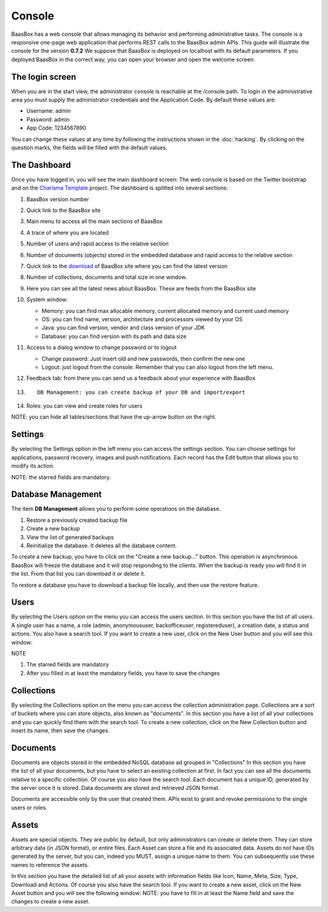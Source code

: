 Console
=======
BaasBox has a web console that allows managing its behavior and performing administrative
tasks. The console is a responsive one-page web application that
performs REST calls to the BaasBox admin APIs. This guide will
illustrate the console for the version **0.7.2**\  We suppose that
BaasBox is deployed on localhost with its default parameters. If you
deployed BaasBox in the correct way, you can open your browser and open
the welcome screen: |Home Console|

The login screen
----------------

When you are in the start view, the administrator console is reachable
at the /console path. |Login Screen| To login in the administrative area
you must supply the administrator credentials and the Application Code.
By default these values are:

-  Username: admin
-  Password: admin
-  App Code: 1234567890

You can change these values at any time by following the instructions shown
in the :doc:`hacking`. By clicking on the question marks, the
fields will be filled with the default values. 

The Dashboard 
-------------

Once you have logged in, you will see the main dashboard screen: |Dashboard|\  The
web console is based on the Twitter bootstrap and on the `Charisma Template <https://github.com/usmanhalalit/charisma/>`_ project. The
dashboard is splitted into several sections:

1.  BaasBox version number
2.  Quick link to the BaasBox site
3.  Main menu to access all the main sections of BaasBox
4.  A trace of where you are located
5.  Number of users and rapid access to the relative section
6.  Number of documents (objects) stored in the embedded database and
    rapid access to the relative section
7.  Quick link to the `download <http://www.baasbox.com/download/>`_ of BaasBox site where you
    can find the latest version
8.  Number of collections, documents and total size in one window.
9.  Here you can see all the latest news about BaasBox. These are feeds from
    the BaasBox site |News|
10. System window:

    -  Memory: you can find max allocable memory, current allocated
       memory and current used memory
    -  OS: you can find name, version, architecture and processors
       viewed by your OS
    -  Java: you can find version, vendor and class version of your JDK
    -  Database: you can find version with its path and data size

11. Access to a dialog window to change password or to logout

    -  Change password: Just insert old and new passwords, then confirm
       the new one
    -  Logout: just logout from the console. Remember that you can also
       logout from the left menu.

12. Feedback tab: from there you can send us a feedback about your
    experience with BaasBox
13. ::

         DB Management: you can create backup of your DB and import/export

14. Roles: you can view and create roles for users

NOTE: you can hide all tables/sections that have the up-arrow button on
the right.

Settings
--------

By selecting the Settings option in the left menu you can access the
settings section. You can choose settings for applications, password
recovery, images and push notifications. Each record has the Edit button
that allows you to modify its action.

NOTE: the starred fields are mandatory.

Database Management
-------------------

The item **DB Management** allows you to perform some operations on the
database. |DB Management|

1. Restore a previously created backup file
2. Create a new backup
3. View the list of generated backups
4. Reinitialize the database. It deletes all the
   database content.

To create a new backup, you have to click on the "Create a new
backup..." button. This operation is asynchronous. BaasBox will freeze
the database and it will stop responding to the clients. When the backup
is ready you will find it in the list. From that list you can download
it or delete it.

To restore a database you have to download a backup file locally, and
then use the restore feature.

Users
-----

By selecting the Users option on the menu you can access the users
section. |Users|\  In this section you have the list of all users. A
single user has a name, a role (admin, anonymoususer, backofficeuser,
registereduser), a creation date, a status and actions. You also have a
search tool. If you want to create a new user, click on the New User
button and you will see this window:

|Create new user|\ 

NOTE

1. The starred fields are mandatory
2. After you filled in at least the mandatory fields, you have to save the
   changes

Collections
-----------

By selecting the Collections option on the menu you can access the
collection administration page. Collections are a sort of buckets where
you can store objects, also known as "documents". |Collections|\  In
this section you have a list of all your collections and you can quickly
find them with the search tool. To create a new collection, click on the
New Collection button and insert its name, then save the changes.
|Create New Collection|\ 

Documents
---------

Documents are objects stored in the embedded NoSQL database ad grouped
in "Collections" |Documents|\  In this section you have the list of all
your documents, but you have to select an existing collection at first.
In fact you can see all the documents relative to a specific collection.
Of course you also have the search tool. |Documents Table|\  Each
document has a unique ID, generated by the server once it is stored.
Data documents are stored and retrieved JSON format.

Documents are accessible only by the user that created them. APIs exist
to grant and revoke permissions to the single users or roles.

Assets
------

Assets are special objects. They are public by default, but only
administrators can create or delete them. They can store arbitrary data
(in JSON format), or entire files. Each Asset can store a file and its
associated data. Assets do not have IDs generated by the server, but you
can, indeed you MUST, assign a unique name to them. You can subsequently
use these names to reference the assets.

|Assets|\  In this section you have the detailed list of all your assets
with information fields like Icon, Name, Meta, Size, Type, Download and
Actions. Of course you also have the search tool. If you want to create
a new asset, click on the New Asset button and you will see the
following window: |New Asset|\  NOTE: you have to fill in at least the Name
field and save the changes to create a new asset.

.. |Home Console| image:: _static/Console_0.7.2/home_console.png
.. |Login Screen| image:: _static/Console_0.7.2/login.png
.. |Dashboard| image:: _static/Console_0.7.2/baasbox_0-7-2-console.png
.. |News| image:: _static/Console_0.7.2/news.png
.. |DB Management| image:: _static/Console_0.7.2/baasbox-db-management.png
.. |Users| image:: _static/Console_0.7.2/users.png
.. |Create new user| image:: _static/Console_0.7.2/create_new_user.png
.. |Collections| image:: _static/Console_0.7.2/collections.png
.. |Create New Collection| image:: _static/Console_0.7.2/create_new_collection.png
.. |Documents| image:: _static/Console_0.7.2/documents.png
.. |Documents Table| image:: _static/Console_0.7.2/baasbox-documents-table.png
.. |Assets| image:: _static/Console_0.7.2/assets.png
.. |New Asset| image:: _static/Console_0.7.2/new_asset.png
